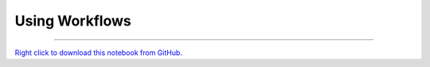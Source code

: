 ..
   Originally generated by nbsite (0.4.6):
     /home/tyler/anaconda3/envs/GeneProspector/bin/nbsite generate-rst --org SystemsGenetics --project-name GEMprospector
   Will not subsequently be overwritten by nbsite, so can be edited.

***************
Using Workflows
***************

.. notebook:: GEMprospector ../../../examples/user_guide/workflow_guide/Using_Workflows.ipynb
    :skip_execute: True
    :offset: 0


-------

`Right click to download this notebook from GitHub. <https://raw.githubusercontent.com/SystemsGenetics/GEMprospector/master/examples/user_guide/workflow_guide/Using_Workflows.ipynb>`_
